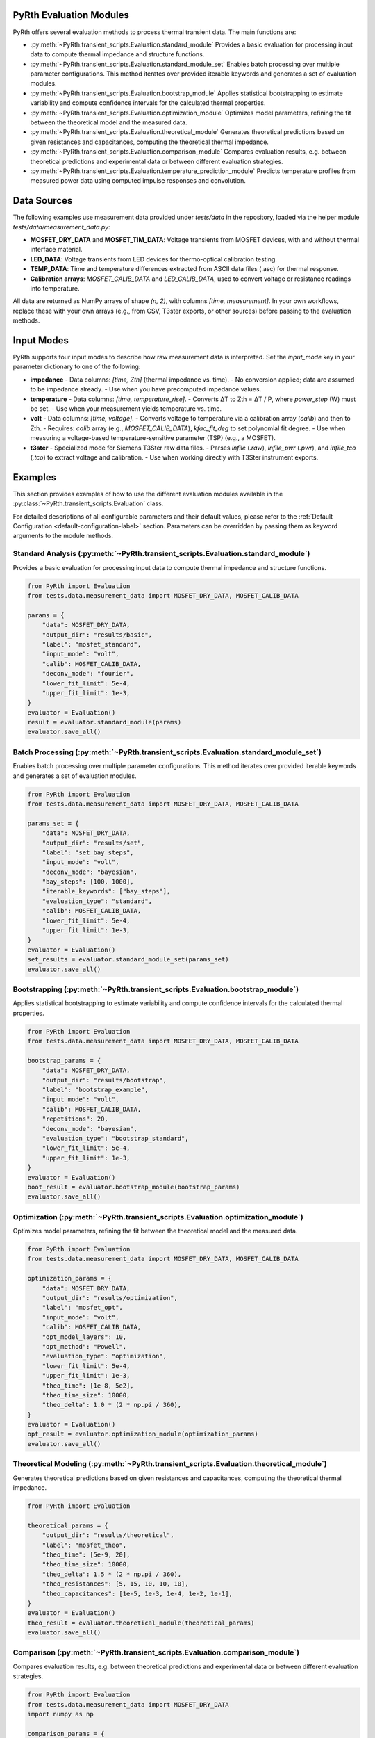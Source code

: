 PyRth Evaluation Modules
==========================

PyRth offers several evaluation methods to process thermal transient data. The main functions are:

- :py:meth:`~PyRth.transient_scripts.Evaluation.standard_module`
  Provides a basic evaluation for processing input data to compute thermal impedance and structure functions.

- :py:meth:`~PyRth.transient_scripts.Evaluation.standard_module_set`
  Enables batch processing over multiple parameter configurations. This method iterates over provided iterable keywords and generates a set of evaluation modules.

- :py:meth:`~PyRth.transient_scripts.Evaluation.bootstrap_module`
  Applies statistical bootstrapping to estimate variability and compute confidence intervals for the calculated thermal properties.

- :py:meth:`~PyRth.transient_scripts.Evaluation.optimization_module`
  Optimizes model parameters, refining the fit between the theoretical model and the measured data.

- :py:meth:`~PyRth.transient_scripts.Evaluation.theoretical_module`
  Generates theoretical predictions based on given resistances and capacitances, computing the theoretical thermal impedance.

- :py:meth:`~PyRth.transient_scripts.Evaluation.comparison_module`
  Compares evaluation results, e.g. between theoretical predictions and experimental data or between different evaluation strategies.

- :py:meth:`~PyRth.transient_scripts.Evaluation.temperature_prediction_module`
  Predicts temperature profiles from measured power data using computed impulse responses and convolution.

Data Sources
=================

The following examples use measurement data provided under `tests/data` in the repository, loaded via the helper module `tests/data/measurement_data.py`:

- **MOSFET_DRY_DATA** and **MOSFET_TIM_DATA**: Voltage transients from MOSFET devices, with and without thermal interface material.
- **LED_DATA**: Voltage transients from LED devices for thermo-optical calibration testing.
- **TEMP_DATA**: Time and temperature differences extracted from ASCII data files (.asc) for thermal response.
- **Calibration arrays**: `MOSFET_CALIB_DATA` and `LED_CALIB_DATA`, used to convert voltage or resistance readings into temperature.

All data are returned as NumPy arrays of shape `(n, 2)`, with columns `[time, measurement]`. In your own workflows, replace these with your own arrays (e.g., from CSV, T3ster exports, or other sources) before passing to the evaluation methods.

Input Modes
===========

PyRth supports four input modes to describe how raw measurement data is interpreted. Set the `input_mode` key in your parameter dictionary to one of the following:

- **impedance**
  - Data columns: `[time, Zth]` (thermal impedance vs. time).
  - No conversion applied; data are assumed to be impedance already.
  - Use when you have precomputed impedance values.

- **temperature**
  - Data columns: `[time, temperature_rise]`.
  - Converts ΔT to Zth = ΔT / P, where `power_step` (W) must be set.
  - Use when your measurement yields temperature vs. time.

- **volt**
  - Data columns: `[time, voltage]`.
  - Converts voltage to temperature via a calibration array (`calib`) and then to Zth.
  - Requires: `calib` array (e.g., `MOSFET_CALIB_DATA`), `kfac_fit_deg` to set polynomial fit degree.
  - Use when measuring a voltage-based temperature-sensitive parameter (TSP) (e.g., a MOSFET).

- **t3ster**
  - Specialized mode for Siemens T3Ster raw data files.
  - Parses `infile` (`.raw`), `infile_pwr` (`.pwr`), and `infile_tco` (`.tco`) to extract voltage and calibration.
  - Use when working directly with T3Ster instrument exports.


Examples
==============

This section provides examples of how to use the different evaluation
modules available in the :py:class:`~PyRth.transient_scripts.Evaluation` class.

For detailed descriptions of all configurable parameters and their default
values, please refer to the :ref:`Default Configuration <default-configuration-label>`
section. Parameters can be overridden by passing them as keyword arguments
to the module methods.

Standard Analysis (:py:meth:`~PyRth.transient_scripts.Evaluation.standard_module`)
-------------------------------------------------------------------------------------------------------------------------------------------------
Provides a basic evaluation for processing input data to compute thermal impedance and structure functions.

.. code-block:: python

    from PyRth import Evaluation
    from tests.data.measurement_data import MOSFET_DRY_DATA, MOSFET_CALIB_DATA

    params = {
        "data": MOSFET_DRY_DATA,
        "output_dir": "results/basic",
        "label": "mosfet_standard",
        "input_mode": "volt",
        "calib": MOSFET_CALIB_DATA,
        "deconv_mode": "fourier",
        "lower_fit_limit": 5e-4,
        "upper_fit_limit": 1e-3,
    }
    evaluator = Evaluation()
    result = evaluator.standard_module(params)
    evaluator.save_all()


Batch Processing (:py:meth:`~PyRth.transient_scripts.Evaluation.standard_module_set`)
----------------------------------------------------------------------------------------------------------------------------------------------------
Enables batch processing over multiple parameter configurations. This method iterates over provided iterable keywords and generates a set of evaluation modules.

.. code-block:: python

    from PyRth import Evaluation
    from tests.data.measurement_data import MOSFET_DRY_DATA, MOSFET_CALIB_DATA

    params_set = {
        "data": MOSFET_DRY_DATA,
        "output_dir": "results/set",
        "label": "set_bay_steps",
        "input_mode": "volt",
        "deconv_mode": "bayesian",
        "bay_steps": [100, 1000],
        "iterable_keywords": ["bay_steps"],
        "evaluation_type": "standard",
        "calib": MOSFET_CALIB_DATA,
        "lower_fit_limit": 5e-4,
        "upper_fit_limit": 1e-3,
    }
    evaluator = Evaluation()
    set_results = evaluator.standard_module_set(params_set)
    evaluator.save_all()


Bootstrapping (:py:meth:`~PyRth.transient_scripts.Evaluation.bootstrap_module`)
-----------------------------------------------------------------------------------------------------------------------------------------------
Applies statistical bootstrapping to estimate variability and compute confidence intervals for the calculated thermal properties.

.. code-block:: python

    from PyRth import Evaluation
    from tests.data.measurement_data import MOSFET_DRY_DATA, MOSFET_CALIB_DATA

    bootstrap_params = {
        "data": MOSFET_DRY_DATA,
        "output_dir": "results/bootstrap",
        "label": "bootstrap_example",
        "input_mode": "volt",
        "calib": MOSFET_CALIB_DATA,
        "repetitions": 20,
        "deconv_mode": "bayesian",
        "evaluation_type": "bootstrap_standard",
        "lower_fit_limit": 5e-4,
        "upper_fit_limit": 1e-3,
    }
    evaluator = Evaluation()
    boot_result = evaluator.bootstrap_module(bootstrap_params)
    evaluator.save_all()


Optimization (:py:meth:`~PyRth.transient_scripts.Evaluation.optimization_module`)
------------------------------------------------------------------------------------------------------------------------------------------------
Optimizes model parameters, refining the fit between the theoretical model and the measured data.

.. code-block:: python

    from PyRth import Evaluation
    from tests.data.measurement_data import MOSFET_DRY_DATA, MOSFET_CALIB_DATA

    optimization_params = {
        "data": MOSFET_DRY_DATA,
        "output_dir": "results/optimization",
        "label": "mosfet_opt",
        "input_mode": "volt",
        "calib": MOSFET_CALIB_DATA,
        "opt_model_layers": 10,
        "opt_method": "Powell",
        "evaluation_type": "optimization",
        "lower_fit_limit": 5e-4,
        "upper_fit_limit": 1e-3,
        "theo_time": [1e-8, 5e2],
        "theo_time_size": 10000,
        "theo_delta": 1.0 * (2 * np.pi / 360),
    }
    evaluator = Evaluation()
    opt_result = evaluator.optimization_module(optimization_params)
    evaluator.save_all()


Theoretical Modeling (:py:meth:`~PyRth.transient_scripts.Evaluation.theoretical_module`)
-------------------------------------------------------------------------------------------------------------------------------------------------------
Generates theoretical predictions based on given resistances and capacitances, computing the theoretical thermal impedance.

.. code-block:: python

    from PyRth import Evaluation

    theoretical_params = {
        "output_dir": "results/theoretical",
        "label": "mosfet_theo",
        "theo_time": [5e-9, 20],
        "theo_time_size": 10000,
        "theo_delta": 1.5 * (2 * np.pi / 360),
        "theo_resistances": [5, 15, 10, 10, 10],
        "theo_capacitances": [1e-5, 1e-3, 1e-4, 1e-2, 1e-1],
    }
    evaluator = Evaluation()
    theo_result = evaluator.theoretical_module(theoretical_params)
    evaluator.save_all()


Comparison (:py:meth:`~PyRth.transient_scripts.Evaluation.comparison_module`)
---------------------------------------------------------------------------------------------------------------------------------------------
Compares evaluation results, e.g. between theoretical predictions and experimental data or between different evaluation strategies.

.. code-block:: python

    from PyRth import Evaluation
    from tests.data.measurement_data import MOSFET_DRY_DATA
    import numpy as np

    comparison_params = {
        "output_dir": "results/comparison",
        "label": "mosfet_compare",
        "input_mode": "volt",
        "deconv_mode": "fourier",
        "iterable_keywords": ["filter_range"],
        "filter_range": [0.1, 0.5, 0.9],
        "evaluation_type": "standard",
        "theo_inverse_specs": {
            "theo_time": [3e-7, 200],
            "theo_time_size": 30000,
            "theo_delta": 0.5 * (2 * np.pi / 360),
            "theo_resistances": [10, 10, 10, 10, 10],
            "theo_capacitances": [1e-4, 1e-1, 1e-4, 1e-3, 1e0],
        },
    }
    evaluator = Evaluation()
    comp_result = evaluator.comparison_module(comparison_params)
    evaluator.save_all()


Temperature Prediction (:py:meth:`~PyRth.transient_scripts.Evaluation.temperature_prediction_module`)
--------------------------------------------------------------------------------------------------------------------------------------------------------------------
Predicts temperature profiles from measured power data using computed impulse responses and convolution.

.. code-block:: python

    from PyRth import Evaluation
    from tests.data.measurement_data import TEMP_DATA, LED_CALIB_DATA
    import numpy as np

    prediction_params = {
        "data": TEMP_DATA,
        "output_dir": "results/prediction",
        "label": "temp_pred",
        "input_mode": "voltage",
        "calib": LED_CALIB_DATA,
        "power_data": np.column_stack((TEMP_DATA[:,0], TEMP_DATA[:,1] * 1e-3)),
        "lin_sampling_period": 1e-3,
        "evaluation_type": "standard",
    }
    evaluator = Evaluation()
    pred_result = evaluator.temperature_prediction_module(prediction_params)
    evaluator.save_all()
